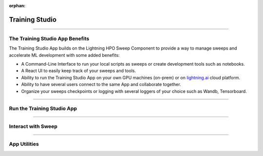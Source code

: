 :orphan:

###############
Training Studio
###############

.. _training_studio:

.. twocolumns::
   :left:
      .. image:: https://pl-flash-data.s3.amazonaws.com/assets_lightning/training_app.png
         :alt: Logo of the App
   :right:
      The Training Studio App is a `Lightning App <https://github.com/Lightning-AI/lightning>`_ that enables you to quickly perform machine-learning research in collaborative ways by bringing
      all the tools you need in a single place (notebook, tensorboard, wandb, sweeps, etc...) and is runnable locally or on `lightning.ai <https://lightning.ai/>`_ platform.

.. join_slack::
   :align: center
   :margin: 0

----

********************************
The Training Studio App Benefits
********************************

The Training Studio App builds on the Lightning HPO Sweep Component to provide a way to manage sweeps and accelerate ML development with some added benefits:

* A Command-Line Interface to run your local scripts as sweeps or create development tools such as notebooks.
* A React UI to easily keep track of your sweeps and tools.
* Ability to run the Training Studio App on your own GPU machines (on-prem) or on `lightning.ai <https://lightning.ai/>`_ cloud platform.
* Ability to have several users connect to the same App and collaborate together.
* Organize your sweeps checkpoints or logging with several loggers of your choice such as Wandb, Tensorboard.

----

***************************
Run the Training Studio App
***************************

.. raw:: html

   <br />
   <div class="display-card-container">
      <div class="row">

.. displayitem::
   :header: Run the Training Studio App
   :description: Learn how to start the Lightning App.
   :col_css: col-md-6
   :button_link: workflows/run_training_studio_app.html
   :height: 180

.. displayitem::
   :header: Connect to the Training Studio App
   :description: Learn how to connect and disconnect from the Training Studio App.
   :col_css: col-md-6
   :button_link: workflows/connect_or_disconnect.html
   :height: 180

.. raw:: html

      </div>
   </div>

----

*******************
Interact with Sweep
*******************

.. raw:: html

   <br />
   <div class="display-card-container">
      <div class="row">

.. displayitem::
   :header: Run a Sweep & Experiment
   :description: Learn how to run a Sweep with your own python script
   :col_css: col-md-4
   :button_link: workflows/run_sweep.html
   :height: 180

.. displayitem::
   :header: Show Sweeps & Experiments
   :description: Learn how to view the existing sweeps
   :col_css: col-md-4
   :button_link: workflows/show_sweeps.html
   :height: 180

.. displayitem::
   :header: Stop or delete a Sweep & Experiment
   :description: Learn how to stop or delete an existing sweep
   :col_css: col-md-4
   :button_link: workflows/stop_or_delete_sweep.html
   :height: 180

.. raw:: html

      </div>
   </div>

----

..
   **********************
   Interact with Notebook
   **********************

   .. raw:: html

      <br />
      <div class="display-card-container">
         <div class="row">

   .. displayitem::
      :header: Run a Notebook
      :description: Learn how to run a notebook locally or in the cloud
      :col_css: col-md-4
      :button_link: workflows/run_notebook.html
      :height: 180

   .. displayitem::
      :header: Show Notebooks
      :description: Learn how to view the existing notebooks
      :col_css: col-md-4
      :button_link: workflows/show_notebooks.html
      :height: 180

   .. displayitem::
      :header: Stop or delete a Notebook
      :description: Learn how to stop or delete an existing notebook
      :col_css: col-md-4
      :button_link: workflows/stop_or_delete_notebook.html
      :height: 180

   .. raw:: html

         </div>
      </div>

   ----

*************
App Utilities
*************

.. raw:: html

   <br />
   <div class="display-card-container">
      <div class="row">

.. displayitem::
   :header: Show or Download Artifacts
   :description: Learn how to interact with your Training Studio App artifacts
   :col_css: col-md-6
   :button_link: workflows/show_or_download_artifacts.html
   :height: 180

.. displayitem::
   :header: Show or Download Logs
   :description: Learn how to interact with your Training Studio App logs
   :col_css: col-md-6
   :button_link: workflows/show_or_download_logs.html
   :height: 180

.. raw:: html

      </div>
   </div>
